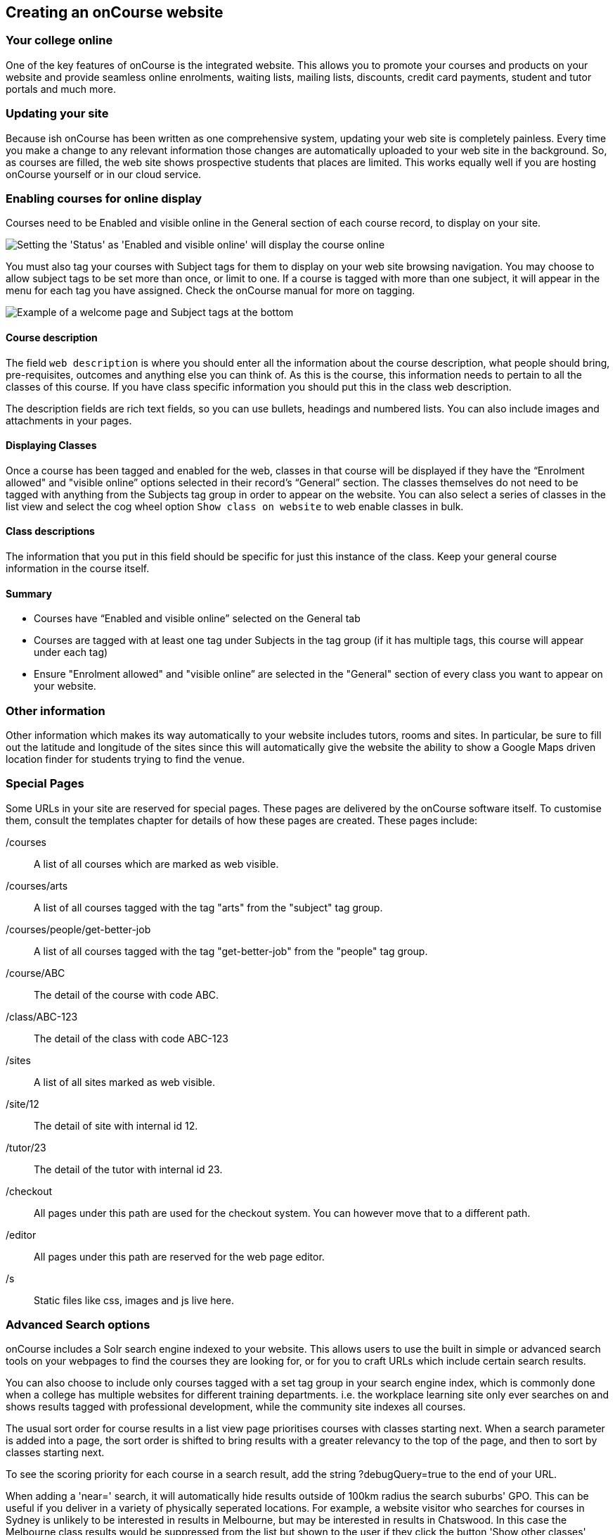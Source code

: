 [[adding_content]]
== Creating an onCourse website

=== Your college online

One of the key features of onCourse is the integrated website.
This allows you to promote your courses and products on your website and provide seamless online enrolments, waiting lists, mailing lists, discounts, credit card payments, student and tutor portals and much more.

=== Updating your site

Because ish onCourse has been written as one comprehensive system, updating your web site is completely painless.
Every time you make a change to any relevant information those changes are automatically uploaded to your web site in the background.
So, as courses are filled, the web site shows prospective students that places are limited.
This works equally well if you are hosting onCourse yourself or in our cloud service.

=== Enabling courses for online display

Courses need to be Enabled and visible online in the General section of each course record, to display on your site.

image:images/visibleOnline.png[ Setting the 'Status' as 'Enabled and visible online' will display the course online,scaledwidth=100.0%]

You must also tag your courses with Subject tags for them to display on your web site browsing navigation.
You may choose to allow subject tags to be set more than once, or limit to one.
If a course is tagged with more than one subject, it will appear in the menu for each tag you have assigned.
Check the onCourse manual for more on tagging.

image:images/WelcomePageSubjectTag.png[ Example of a welcome page and Subject tags at the bottom,scaledwidth=100.0%]

==== Course description

The field `web description` is where you should enter all the information about the course description, what people should bring, pre-requisites, outcomes and anything else you can think of.
As this is the course, this information needs to pertain to all the classes of this course.
If you have class specific information you should put this in the class web description.

The description fields are rich text fields, so you can use bullets, headings and numbered lists. You can also include images and attachments in your pages.

==== Displaying Classes

Once a course has been tagged and enabled for the web, classes in that course will be displayed if they have the “Enrolment allowed" and "visible online” options selected in their record's “General” section.
The classes themselves do not need to be tagged with anything from the Subjects tag group in order to appear on the website.
You can also select a series of classes in the list view and select the cog wheel option `Show class on website` to web enable classes in bulk.

==== Class descriptions

The information that you put in this field should be specific for just this instance of the class.
Keep your general course information in the course itself.

==== Summary

* Courses have “Enabled and visible online” selected on the General tab
* Courses are tagged with at least one tag under Subjects in the tag group (if it has multiple tags, this course will appear under each tag)
* Ensure "Enrolment allowed" and "visible online” are selected in the "General" section of every class you want to appear on your website.

=== Other information

Other information which makes its way automatically to your website includes tutors, rooms and sites.
In particular, be sure to fill out the latitude and longitude of the sites since this will automatically give the website the ability to show a Google Maps driven location finder for students trying to find the venue.

=== Special Pages

Some URLs in your site are reserved for special pages.
These pages are delivered by the onCourse software itself.
To customise them, consult the templates chapter for details of how these pages are created.
These pages include:

/courses::
A list of all courses which are marked as web visible.
/courses/arts::
A list of all courses tagged with the tag "arts" from the "subject" tag group.
/courses/people/get-better-job::
A list of all courses tagged with the tag "get-better-job" from the "people" tag group.
/course/ABC::
The detail of the course with code ABC.
/class/ABC-123::
The detail of the class with code ABC-123
/sites::
A list of all sites marked as web visible.
/site/12::
The detail of site with internal id 12.
/tutor/23::
The detail of the tutor with internal id 23.
/checkout::
All pages under this path are used for the checkout system.
You can however move that to a different path.
/editor::
All pages under this path are reserved for the web page editor.
/s::
Static files like css, images and js live here.

=== Advanced Search options

onCourse includes a Solr search engine indexed to your website.
This allows users to use the built in simple or advanced search tools on your webpages to find the courses they are looking for, or for you to craft URLs which include certain search results.

You can also choose to include only courses tagged with a set tag group in your search engine index, which is commonly done when a college has multiple websites for different training departments. i.e. the workplace learning site only ever searches on and shows results tagged with professional development, while the community site indexes all courses.

The usual sort order for course results in a list view page prioritises courses with classes starting next.
When a search parameter is added into a page, the sort order is shifted to bring results with a greater relevancy to the top of the page, and then to sort by classes starting next.

To see the scoring priority for each course in a search result, add the string ?debugQuery=true to the end of your URL.

When adding a 'near=' search, it will automatically hide results outside of 100km radius the search suburbs' GPO. This can be useful if you deliver in a variety of physically seperated locations.
For example, a website visitor who searches for courses in Sydney is unlikely to be interested in results in Melbourne, but may be interested in results in Chatswood.
In this case the Melbourne class results would be suppressed from the list but shown to the user if they click the button 'Show other classes'

Classes that are full or classes that are cancelled are suppressed from results list pages in the same way.

Searches created by website users are always run against all your courses e.g. www.myurl.com/courses?s=whatever

If you want to craft some specific searches to put behind image banners, promotional ads or other links, you can build your search within a tag group URL to make the results more specific.
For example, if you want a promo for day time cooking classes your search might be www.myurl.com/courses/cooking?time=day which will find all the courses tagged with the subject tag group named cooking that have classes running during the day time.

The onCourse search options available are:

/courses?s=cook::
This is standard keyword search, which includes stemming so the term cook will find cook, cooks, cooking, cookery ect.
The search results prioritise courses where the search term appears in the course name, over courses where it appears in the course description.
/courses?near=Chatswood+2057::
Search on both the Suburb+postcode.
While the search may work without the postcode, adding the postcode is essential to determine location if the suburb exists in multiple states.
/courses?price=200::
This searches for classes with an enrolment fee less than the specified dollar value.
/courses?tutorId=1234::
This searches for all classes that the tutor with ID number 1234 is currently teaching.
To find what a tutors ID is you will need to find a class that is online and one the tutor currently teaches.
Then right click on their name, in the class block, and open the link in a new window/tab.
The tutors ID will be the last few digits of the URL. So if the URL is www.yoursite.com.au/tutor/3, then the tutor ID is 3.
/courses?time=day::
Searching for a day class means the first session commences before 5pm.
/courses?time=evening::
Searching evening means the session starts after 5pm.
/courses?day=mon::
This searches for a class where the first session is on Monday.
/courses?day=tues::
This searches for a class where the first session is on Tuesday.
/courses?day=wed::
This searches for a class where the first session is on Wednesday.
/courses?day=thurs::
This searches for a class where the first session is on Thursday.
/courses?day=fri::
This searches for a class where the first session is on Friday.
/courses?day=sat::
This searches for a class where the first session is on Saturday.
/courses?day=sun::
This searches for a class where the first session is on Sunday.
/courses?day=weekday::
A weekday class means the first session is held Monday to Friday.
/courses?day=weekend::
A weekend search means the class starts on a Saturday or Sunday.
/courses?after=20141201::
This will show class that start after the date 1/12/2014. The date in the search is in format yyyymmdd.
/courses?before=20150101::
This will show classes that start before 1/1/2015. The date in the search is in format yyyymmdd.
This can be used in combination with the after search option to create a date range.
/courses/cooking?tag=delivery/School+holidays::
This search allows you search for courses that are tagged with multiple tags.
You must use the full secondary tag path.
This means the course is tagged with both the landing page tag (usually the tag group from within the subjects tag) and the search term tag.

Multiple search teams can be concatenated to created complex search strings such as www.myurl.com/courses/cooking?s=thai&near=Chatswood+2057&price=500&time=day&tag=level/beginner which is searching inside the subject tag group cooking for courses also tagged with the level tag group beginner that contain the keyword Thai, held near Chatswood NSW in the day time and costing under $500.

[NOTE]
====
A note on the space character inside a URL: If you have a tag name that contains a space, and you are manually crafting a URL that includes that tag, you need to replace the space character with "+" e.g. tag name
"cooking for kids" in a URL becomes "cooking+for+kids". This is done
automatically for pages generated by onCourse, it is only in hand
crafted URLs you need to remember to add the space delimiter. "%20"
works also, but makes the URL harder for a human to read.
====

==== Filtering class results using advanced search

Advanced search parametres can also be added to specific course pages, to filter the list of results returned.
This can be a useful function when you offer the same course in multiple locations, but users only want to see the classes from a specific location.

These search options are appended to a standard course page, with the URL containing the course code.
In these examples, I'll use the course code ABC123.

/course/ABC123/?near=Chatswood+2057::
Search on both the Suburb+postcode.
While the search may work without the postcode, adding the postcode is essential to determine location if the suburb exists in multiple states.
/course/ABC123/?time=day::
Searching for day classes of a course means the first session commences before 5pm.
/course/ABC123/?time=evening::
Searching evening classes of a course means the first session starts after 5pm.

=== Faceted Search

Faceted search uses a hierarchy structure to enable users to browse information by choosing from a pre-determined set of categories.
This allows a user to type in their simple query, then refine their search options by navigating.
In reality, it's an advanced search going on in the background, but instead of the user having to think of the additional search categories, it's been made easier for them by the visible folder structure.
Examples of other websites that use it are Amazon and eBay.

You can select more than one option in the faceted search which will allow you to view more than categories results.

In the example below ther has been one option selected in the Locations tag and two options in the Courses tag.
The courses that are displayed will be ones that are being taught in Sydney that have either been tagged to Barista & Coffee Art or RSA Course.
The URL that is generated after the domain name from this search is /courses/barista+%26+coffee+art+courses?tag=/rsa+courses&near=sydney/2000/5

image:images/faceted_search.png[ Example of how the faceted search is used,scaledwidth=100.0%]

If you only selected the Sydney option above then the URL you would get is /courses?near=sydney/2000/5; if you only selected RSA Courses then the URL you would get is /courses/rsa+courses; and if you selected both Sydney and RSA Courses then the URL you would get is /courses/rsa+courses?near=sydney/2000/5.
